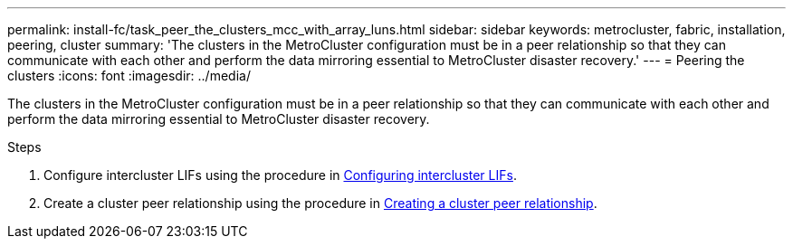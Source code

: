 ---
permalink: install-fc/task_peer_the_clusters_mcc_with_array_luns.html
sidebar: sidebar
keywords: metrocluster, fabric, installation, peering, cluster
summary: 'The clusters in the MetroCluster configuration must be in a peer relationship so that they can communicate with each other and perform the data mirroring essential to MetroCluster disaster recovery.'
---
= Peering the clusters
:icons: font
:imagesdir: ../media/

[.lead]
The clusters in the MetroCluster configuration must be in a peer relationship so that they can communicate with each other and perform the data mirroring essential to MetroCluster disaster recovery.

.Steps
. Configure intercluster LIFs using the procedure in xref:concept_configure_the_mcc_software_in_ontap.adoc[Configuring intercluster LIFs].
. Create a cluster peer relationship using the procedure in xref:concept_configure_the_mcc_software_in_ontap.adoc[Creating a cluster peer relationship].
